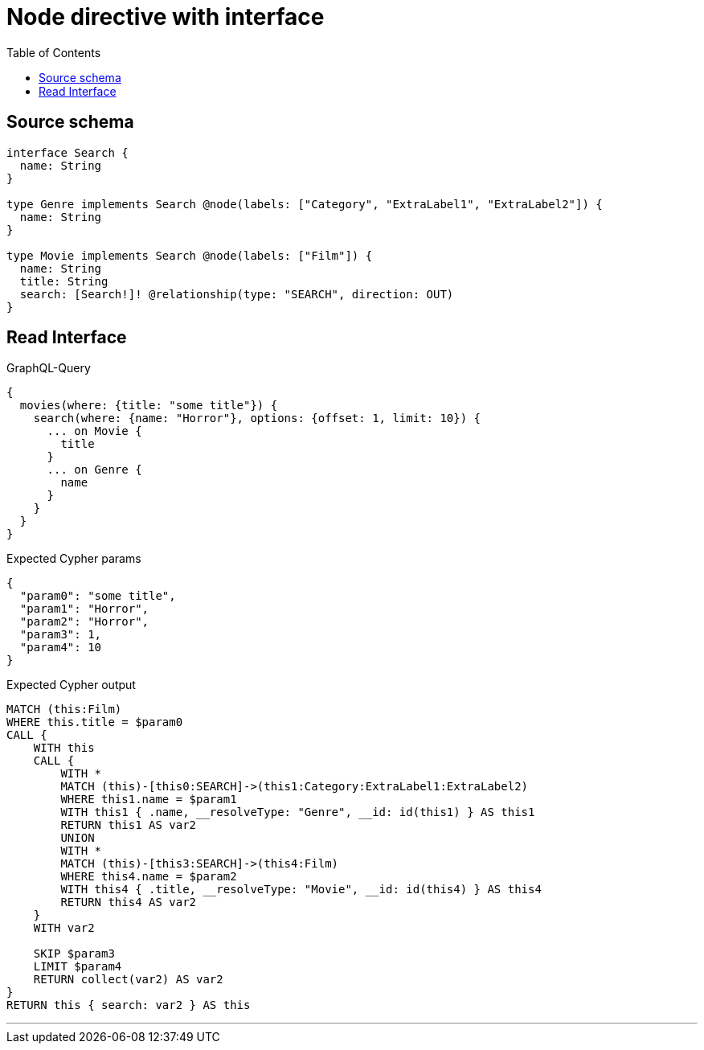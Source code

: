 :toc:

= Node directive with interface

== Source schema

[source,graphql,schema=true]
----
interface Search {
  name: String
}

type Genre implements Search @node(labels: ["Category", "ExtraLabel1", "ExtraLabel2"]) {
  name: String
}

type Movie implements Search @node(labels: ["Film"]) {
  name: String
  title: String
  search: [Search!]! @relationship(type: "SEARCH", direction: OUT)
}
----
== Read Interface

.GraphQL-Query
[source,graphql]
----
{
  movies(where: {title: "some title"}) {
    search(where: {name: "Horror"}, options: {offset: 1, limit: 10}) {
      ... on Movie {
        title
      }
      ... on Genre {
        name
      }
    }
  }
}
----

.Expected Cypher params
[source,json]
----
{
  "param0": "some title",
  "param1": "Horror",
  "param2": "Horror",
  "param3": 1,
  "param4": 10
}
----

.Expected Cypher output
[source,cypher]
----
MATCH (this:Film)
WHERE this.title = $param0
CALL {
    WITH this
    CALL {
        WITH *
        MATCH (this)-[this0:SEARCH]->(this1:Category:ExtraLabel1:ExtraLabel2)
        WHERE this1.name = $param1
        WITH this1 { .name, __resolveType: "Genre", __id: id(this1) } AS this1
        RETURN this1 AS var2
        UNION
        WITH *
        MATCH (this)-[this3:SEARCH]->(this4:Film)
        WHERE this4.name = $param2
        WITH this4 { .title, __resolveType: "Movie", __id: id(this4) } AS this4
        RETURN this4 AS var2
    }
    WITH var2
    
    SKIP $param3
    LIMIT $param4
    RETURN collect(var2) AS var2
}
RETURN this { search: var2 } AS this
----

'''

